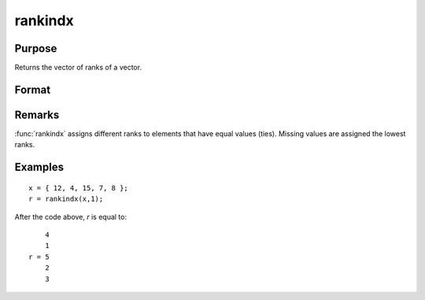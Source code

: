 
rankindx
==============================================

Purpose
----------------
Returns the vector of ranks of a vector.

Format
----------------
.. function:: rankindx(x, flag)

    :param x: data
    :type x: Nx1 vector

    :param flag: 1 for numeric data or 0 for character data.
    :type flag: scalar

    :returns: y (*Nx1 vector*) containing the ranks of *x*.
        That is, the rank of the largest element is :math:`N` and the rank of the
        smallest is 1. (To get ranks in descending order, subtract *y* from N+1).

Remarks
-------

:func:`rankindx` assigns different ranks to elements that have equal values
(ties). Missing values are assigned the lowest ranks.


Examples
----------------

::

    x = { 12, 4, 15, 7, 8 };
    r = rankindx(x,1);

After the code above, *r* is equal to:

::

        4
        1
    r = 5
        2
        3

